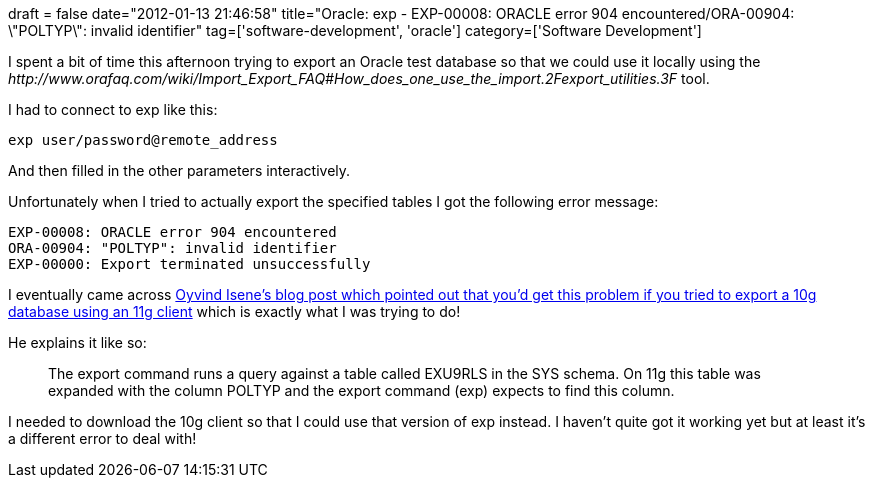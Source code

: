 +++
draft = false
date="2012-01-13 21:46:58"
title="Oracle: exp -  EXP-00008: ORACLE error 904 encountered/ORA-00904: \"POLTYP\": invalid identifier"
tag=['software-development', 'oracle']
category=['Software Development']
+++

I spent a bit of time this afternoon trying to export an Oracle test database so that we could use it locally using the +++<cite>+++http://www.orafaq.com/wiki/Import_Export_FAQ#How_does_one_use_the_import.2Fexport_utilities.3F[exp]+++</cite>+++ tool.

I had to connect to exp like this:

[source,text]
----

exp user/password@remote_address
----

And then filled in the other parameters interactively.

Unfortunately when I tried to actually export the specified tables I got the following error message:

[source,text]
----

EXP-00008: ORACLE error 904 encountered
ORA-00904: "POLTYP": invalid identifier
EXP-00000: Export terminated unsuccessfully
----

I eventually came across http://oisene.blogspot.com/2010/06/error-when-using-11g-export-client-on.html[Oyvind Isene's blog post which pointed out that you'd get this problem if you tried to export a 10g database using an 11g client] which is exactly what I was trying to do!

He explains it like so:

____
The export command runs a query against a table called EXU9RLS in the SYS schema. On 11g this table was expanded with the column POLTYP and the export command (exp) expects to find this column.
____

I needed to download the 10g client so that I could use that version of exp instead. I haven't quite got it working yet but at least it's a different error to deal with!
